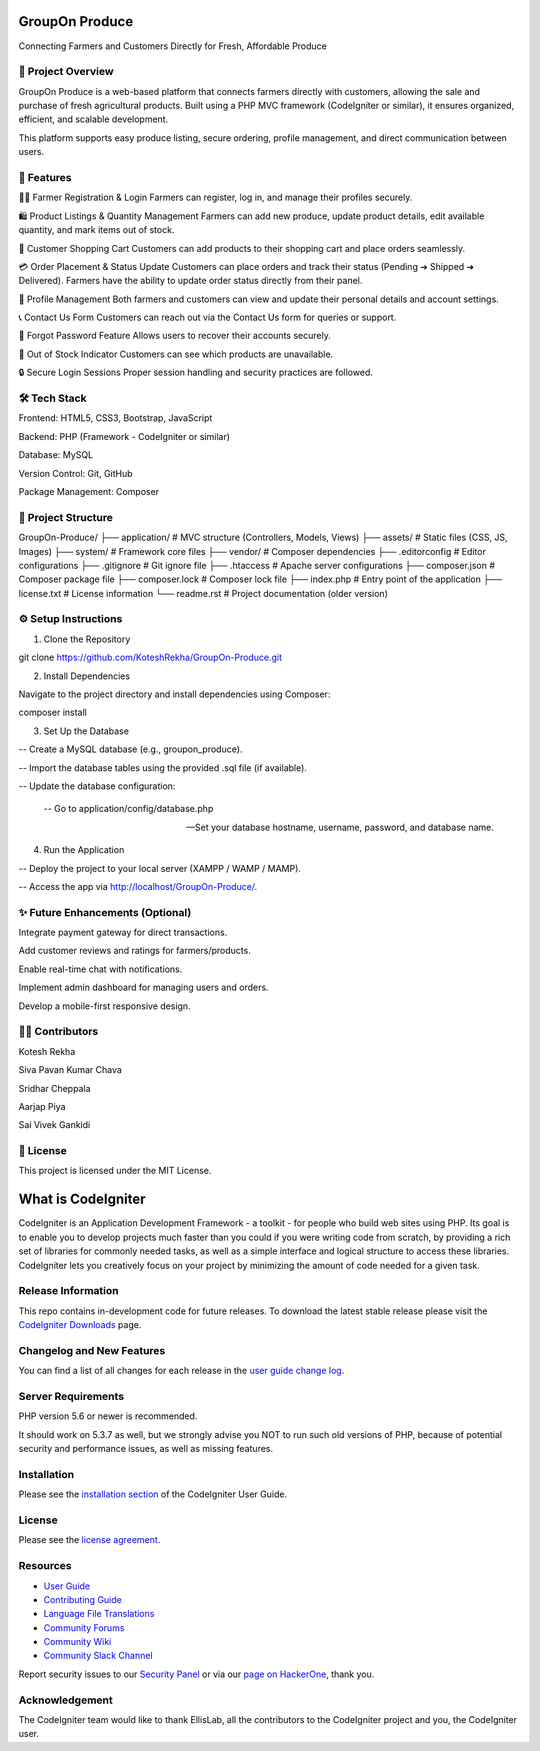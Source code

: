 ###################
 GroupOn Produce
###################

Connecting Farmers and Customers Directly for Fresh, Affordable Produce

*********************
📖 Project Overview
*********************
GroupOn Produce is a web-based platform that connects farmers directly with customers, allowing the sale and purchase of fresh agricultural products.
Built using a PHP MVC framework (CodeIgniter or similar), it ensures organized, efficient, and scalable development.

This platform supports easy produce listing, secure ordering, profile management, and direct communication between users.

************
🚀 Features
************
👨‍🌾 Farmer Registration & Login
Farmers can register, log in, and manage their profiles securely.

🛍️ Product Listings & Quantity Management
Farmers can add new produce, update product details, edit available quantity, and mark items out of stock.

🛒 Customer Shopping Cart
Customers can add products to their shopping cart and place orders seamlessly.

💳 Order Placement & Status Update
Customers can place orders and track their status (Pending ➔ Shipped ➔ Delivered).
Farmers have the ability to update order status directly from their panel.

📝 Profile Management
Both farmers and customers can view and update their personal details and account settings.

📞 Contact Us Form
Customers can reach out via the Contact Us form for queries or support.

🔐 Forgot Password Feature
Allows users to recover their accounts securely.

🛑 Out of Stock Indicator
Customers can see which products are unavailable.

🔒 Secure Login Sessions
Proper session handling and security practices are followed.

***************
🛠️ Tech Stack
***************
Frontend: HTML5, CSS3, Bootstrap, JavaScript

Backend: PHP (Framework - CodeIgniter or similar)

Database: MySQL

Version Control: Git, GitHub

Package Management: Composer

*********************
📂 Project Structure
*********************
GroupOn-Produce/
├── application/     # MVC structure (Controllers, Models, Views)
├── assets/          # Static files (CSS, JS, Images)
├── system/          # Framework core files
├── vendor/          # Composer dependencies
├── .editorconfig    # Editor configurations
├── .gitignore       # Git ignore file
├── .htaccess        # Apache server configurations
├── composer.json    # Composer package file
├── composer.lock    # Composer lock file
├── index.php        # Entry point of the application
├── license.txt      # License information
└── readme.rst       # Project documentation (older version)

**********************
⚙️ Setup Instructions
**********************
1. Clone the Repository

git clone https://github.com/KoteshRekha/GroupOn-Produce.git

2. Install Dependencies

Navigate to the project directory and install dependencies using Composer:

composer install

3. Set Up the Database

-- Create a MySQL database (e.g., groupon_produce).

-- Import the database tables using the provided .sql file (if available).

-- Update the database configuration:

    -- Go to application/config/database.php

    -- Set your database hostname, username, password, and database name.

4. Run the Application

-- Deploy the project to your local server (XAMPP / WAMP / MAMP).

-- Access the app via http://localhost/GroupOn-Produce/.

**********************************
✨ Future Enhancements (Optional)
**********************************
Integrate payment gateway for direct transactions.

Add customer reviews and ratings for farmers/products.

Enable real-time chat with notifications.

Implement admin dashboard for managing users and orders.

Develop a mobile-first responsive design.

*****************
👩‍💻 Contributors
*****************
Kotesh Rekha

Siva Pavan Kumar Chava

Sridhar Cheppala

Aarjap Piya

Sai Vivek Gankidi

************
📜 License
************
This project is licensed under the MIT License.








###################
What is CodeIgniter
###################

CodeIgniter is an Application Development Framework - a toolkit - for people
who build web sites using PHP. Its goal is to enable you to develop projects
much faster than you could if you were writing code from scratch, by providing
a rich set of libraries for commonly needed tasks, as well as a simple
interface and logical structure to access these libraries. CodeIgniter lets
you creatively focus on your project by minimizing the amount of code needed
for a given task.

*******************
Release Information
*******************

This repo contains in-development code for future releases. To download the
latest stable release please visit the `CodeIgniter Downloads
<https://codeigniter.com/download>`_ page.

**************************
Changelog and New Features
**************************

You can find a list of all changes for each release in the `user
guide change log <https://github.com/bcit-ci/CodeIgniter/blob/develop/user_guide_src/source/changelog.rst>`_.

*******************
Server Requirements
*******************

PHP version 5.6 or newer is recommended.

It should work on 5.3.7 as well, but we strongly advise you NOT to run
such old versions of PHP, because of potential security and performance
issues, as well as missing features.

************
Installation
************

Please see the `installation section <https://codeigniter.com/userguide3/installation/index.html>`_
of the CodeIgniter User Guide.

*******
License
*******

Please see the `license
agreement <https://github.com/bcit-ci/CodeIgniter/blob/develop/user_guide_src/source/license.rst>`_.

*********
Resources
*********

-  `User Guide <https://codeigniter.com/docs>`_
-  `Contributing Guide <https://github.com/bcit-ci/CodeIgniter/blob/develop/contributing.md>`_
-  `Language File Translations <https://github.com/bcit-ci/codeigniter3-translations>`_
-  `Community Forums <http://forum.codeigniter.com/>`_
-  `Community Wiki <https://github.com/bcit-ci/CodeIgniter/wiki>`_
-  `Community Slack Channel <https://codeigniterchat.slack.com>`_

Report security issues to our `Security Panel <mailto:security@codeigniter.com>`_
or via our `page on HackerOne <https://hackerone.com/codeigniter>`_, thank you.

***************
Acknowledgement
***************

The CodeIgniter team would like to thank EllisLab, all the
contributors to the CodeIgniter project and you, the CodeIgniter user.
